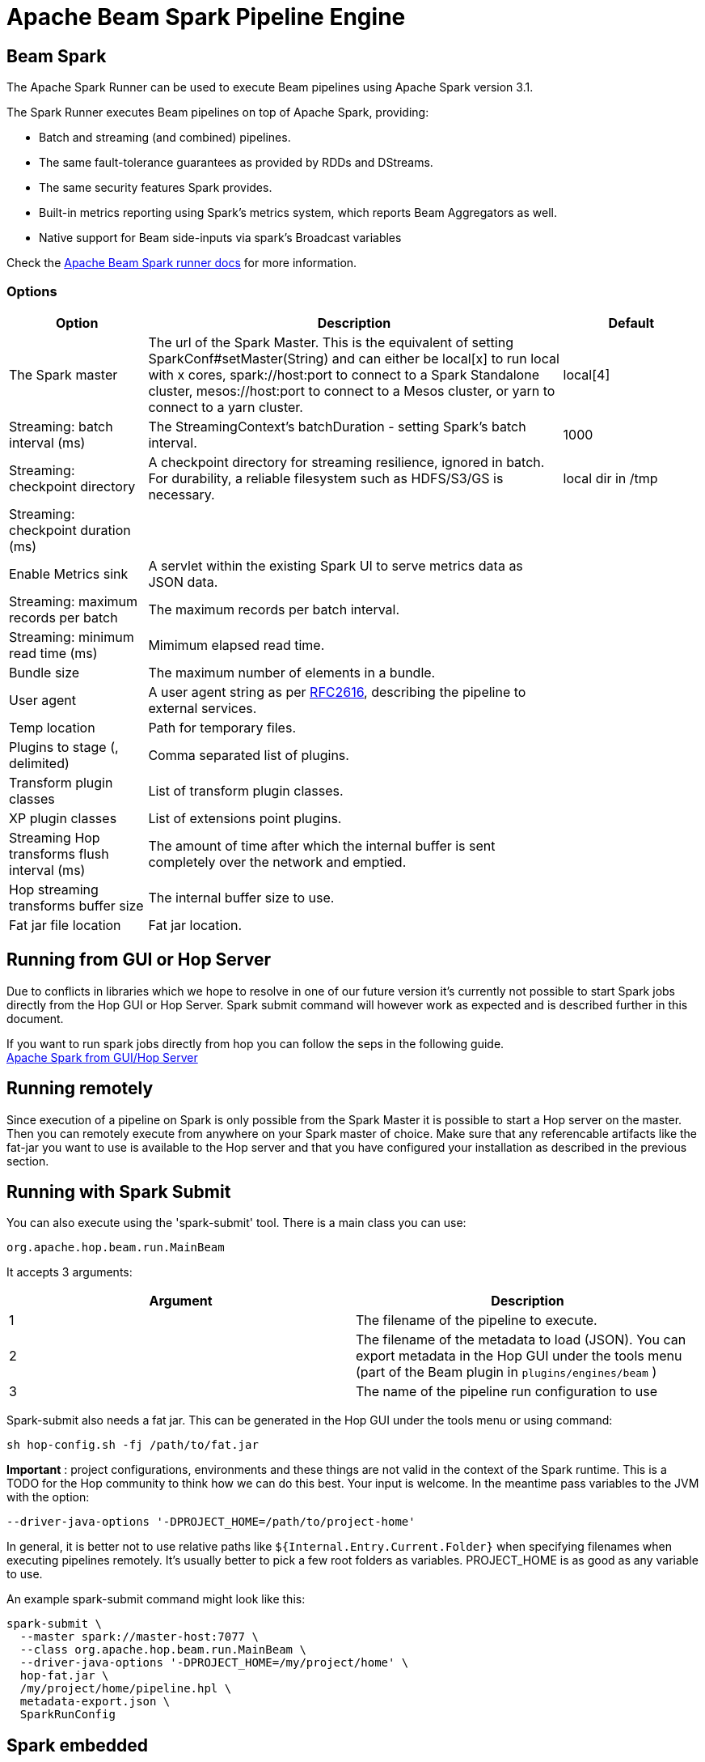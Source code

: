 ////
Licensed to the Apache Software Foundation (ASF) under one
or more contributor license agreements.  See the NOTICE file
distributed with this work for additional information
regarding copyright ownership.  The ASF licenses this file
to you under the Apache License, Version 2.0 (the
"License"); you may not use this file except in compliance
with the License.  You may obtain a copy of the License at
  http://www.apache.org/licenses/LICENSE-2.0
Unless required by applicable law or agreed to in writing,
software distributed under the License is distributed on an
"AS IS" BASIS, WITHOUT WARRANTIES OR CONDITIONS OF ANY
KIND, either express or implied.  See the License for the
specific language governing permissions and limitations
under the License.
////
[[BeamSparkPipelineEngine]]
:imagesdir: ../assets/images
:description: Apache Hop supports running pipelines on Apache Spark over Apache Beam. The Apache Spark Runner can be used to execute Beam pipelines using Apache Spark.

= Apache Beam Spark Pipeline Engine

== Beam Spark

The Apache Spark Runner can be used to execute Beam pipelines using Apache Spark version 3.1.

The Spark Runner executes Beam pipelines on top of Apache Spark, providing:

* Batch and streaming (and combined) pipelines.
* The same fault-tolerance guarantees as provided by RDDs and DStreams.
* The same security features Spark provides.
* Built-in metrics reporting using Spark’s metrics system, which reports Beam Aggregators as well.
* Native support for Beam side-inputs via spark’s Broadcast variables


Check the https://beam.apache.org/documentation/runners/spark/[Apache Beam Spark runner docs] for more information.

=== Options

[options="header",cols="1,3,1"]
|===
|Option|Description|Default
|The Spark master|The url of the Spark Master.
This is the equivalent of setting SparkConf#setMaster(String) and can either be local[x] to run local with x cores, spark://host:port to connect to a Spark Standalone cluster, mesos://host:port to connect to a Mesos cluster, or yarn to connect to a yarn cluster.|local[4]
|Streaming: batch interval (ms)|The StreamingContext's batchDuration - setting Spark's batch interval.|1000
|Streaming: checkpoint directory|    A checkpoint directory for streaming resilience, ignored in batch.
For durability, a reliable filesystem such as HDFS/S3/GS is necessary.|local dir in /tmp
|Streaming: checkpoint duration (ms)||
|Enable Metrics sink|A servlet within the existing Spark UI to serve metrics data as JSON data.|
|Streaming: maximum records per batch|The maximum records per batch interval.|
|Streaming: minimum read time (ms)|Mimimum elapsed read time.|
|Bundle size|The maximum number of elements in a bundle.|
|User agent|A user agent string as per https://tools.ietf.org/html/rfc2616[RFC2616], describing the pipeline to external services.|
|Temp location|Path for temporary files.|
|Plugins to stage (, delimited)|Comma separated list of plugins.|
|Transform plugin classes|List of transform plugin classes.|
|XP plugin classes|List of extensions point plugins.|
|Streaming Hop transforms flush interval (ms)|The amount of time after which the internal buffer is sent completely over the network and emptied.|
|Hop streaming transforms buffer size|The internal buffer size to use.|
|Fat jar file location|Fat jar location.|
|===

== Running from GUI or Hop Server

Due to conflicts in libraries which we hope to resolve in one of our future version it's currently not possible to start Spark jobs directly from the Hop GUI or Hop Server. Spark submit command will however work as expected and is described further in this document.

If you want to run spark jobs directly from hop you can follow the seps in the following guide. +
xref:pipeline/beam/spark-on-local-host.adoc[Apache Spark from GUI/Hop Server]

== Running remotely

Since execution of a pipeline on Spark is only possible from the Spark Master it is possible to start a Hop server on the master.
Then you can remotely execute from anywhere on your Spark master of choice.
Make sure that any referencable artifacts like the fat-jar you want to use is available to the Hop server and that you have configured your installation as described in the previous section.

== Running with Spark Submit

You can also execute using the 'spark-submit' tool.
There is a main class you can use:

[source]
----
org.apache.hop.beam.run.MainBeam
----

It accepts 3 arguments:

|===
|Argument|Description

|1
|The filename of the pipeline to execute.

|2
|The filename of the metadata to load (JSON).
You can export metadata in the Hop GUI under the tools menu (part of the Beam plugin in ```plugins/engines/beam``` )

|3
|The name of the pipeline run configuration to use
|===

Spark-submit also needs a fat jar.
This can be generated in the Hop GUI under the tools menu or using command:

[source,bash]
----
sh hop-config.sh -fj /path/to/fat.jar
----

**Important** : project configurations, environments and these things are not valid in the context of the Spark runtime.
This is a TODO for the Hop community to think how we can do this best.
Your input is welcome.
In the meantime pass variables to the JVM with the option:

[source,bash]
----
--driver-java-options '-DPROJECT_HOME=/path/to/project-home'
----

In general, it is better not to use relative paths like `${Internal.Entry.Current.Folder}` when specifying filenames when executing pipelines remotely.
It's usually better to pick a few root folders as variables.
PROJECT_HOME is as good as any variable to use.

An example spark-submit command might look like this:

[source,bash]
----
spark-submit \
  --master spark://master-host:7077 \
  --class org.apache.hop.beam.run.MainBeam \
  --driver-java-options '-DPROJECT_HOME=/my/project/home' \
  hop-fat.jar \
  /my/project/home/pipeline.hpl \
  metadata-export.json \
  SparkRunConfig
----

== Spark embedded

You can specify a master of `local[4]` to run using an embedded Spark engine.
It's primarily used for testing locally.
The number 4 in the example is the desired number of threads to use when executing.
You can also specify `*` to automatically figure that out for your system.

Please note that you can get an error like the following:

[source]
----
Cannot assign requested address: Service 'sparkDriver' failed after 16 retries
----

In this case you can set system environment variable `SPARK_LOCAL_IP` to `127.0.0.1`.

[source,bash]
----
export SPARK_LOCAL_IP="127.0.0.1"
----

== Possible errors

If you see any of the following errors it means your installation was not adapted to support Apache Spark

`java.lang.ClassNotFoundException: org.apache.log4j.spi.Filter`

Or errors related to Scala, please follow the instructions xref:pipeline/beam/spark-on-local-host.adoc[here], if this does not help raise a jira ticket with as much info as possible.

When you receive a stack trace looking lik this, it usually means it can not find the spark master.

```
Caused by: java.lang.NullPointerException
 	at org.apache.spark.SparkContext.<init>(SparkContext.scala:640)
 	at org.apache.spark.api.java.JavaSparkContext.<init>(JavaSparkContext.scala:58)
 	at org.apache.beam.runners.spark.translation.SparkContextFactory.createSparkContext(SparkContextFactory.java:101)
 	at org.apache.beam.runners.spark.translation.SparkContextFactory.getSparkContext(SparkContextFactory.java:67)
 	at org.apache.beam.runners.spark.SparkRunner.run(SparkRunner.java:215)
 	at org.apache.hop.beam.engines.BeamPipelineEngine.executePipeline(BeamPipelineEngine.java:243)
```